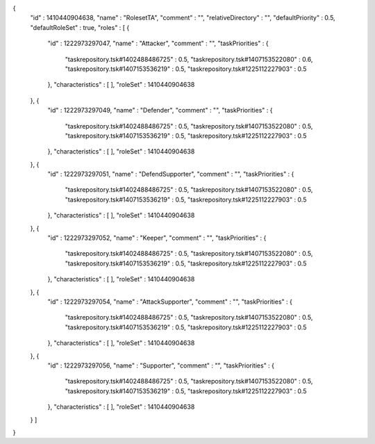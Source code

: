 {
  "id" : 1410440904638,
  "name" : "RolesetTA",
  "comment" : "",
  "relativeDirectory" : "",
  "defaultPriority" : 0.5,
  "defaultRoleSet" : true,
  "roles" : [ {
    "id" : 1222973297047,
    "name" : "Attacker",
    "comment" : "",
    "taskPriorities" : {
      "taskrepository.tsk#1402488486725" : 0.5,
      "taskrepository.tsk#1407153522080" : 0.6,
      "taskrepository.tsk#1407153536219" : 0.5,
      "taskrepository.tsk#1225112227903" : 0.5
    },
    "characteristics" : [ ],
    "roleSet" : 1410440904638
  }, {
    "id" : 1222973297049,
    "name" : "Defender",
    "comment" : "",
    "taskPriorities" : {
      "taskrepository.tsk#1402488486725" : 0.5,
      "taskrepository.tsk#1407153522080" : 0.5,
      "taskrepository.tsk#1407153536219" : 0.5,
      "taskrepository.tsk#1225112227903" : 0.5
    },
    "characteristics" : [ ],
    "roleSet" : 1410440904638
  }, {
    "id" : 1222973297051,
    "name" : "DefendSupporter",
    "comment" : "",
    "taskPriorities" : {
      "taskrepository.tsk#1402488486725" : 0.5,
      "taskrepository.tsk#1407153522080" : 0.5,
      "taskrepository.tsk#1407153536219" : 0.5,
      "taskrepository.tsk#1225112227903" : 0.5
    },
    "characteristics" : [ ],
    "roleSet" : 1410440904638
  }, {
    "id" : 1222973297052,
    "name" : "Keeper",
    "comment" : "",
    "taskPriorities" : {
      "taskrepository.tsk#1402488486725" : 0.5,
      "taskrepository.tsk#1407153522080" : 0.5,
      "taskrepository.tsk#1407153536219" : 0.5,
      "taskrepository.tsk#1225112227903" : 0.5
    },
    "characteristics" : [ ],
    "roleSet" : 1410440904638
  }, {
    "id" : 1222973297054,
    "name" : "AttackSupporter",
    "comment" : "",
    "taskPriorities" : {
      "taskrepository.tsk#1402488486725" : 0.5,
      "taskrepository.tsk#1407153522080" : 0.5,
      "taskrepository.tsk#1407153536219" : 0.5,
      "taskrepository.tsk#1225112227903" : 0.5
    },
    "characteristics" : [ ],
    "roleSet" : 1410440904638
  }, {
    "id" : 1222973297056,
    "name" : "Supporter",
    "comment" : "",
    "taskPriorities" : {
      "taskrepository.tsk#1402488486725" : 0.5,
      "taskrepository.tsk#1407153522080" : 0.5,
      "taskrepository.tsk#1407153536219" : 0.5,
      "taskrepository.tsk#1225112227903" : 0.5
    },
    "characteristics" : [ ],
    "roleSet" : 1410440904638
  } ]
}